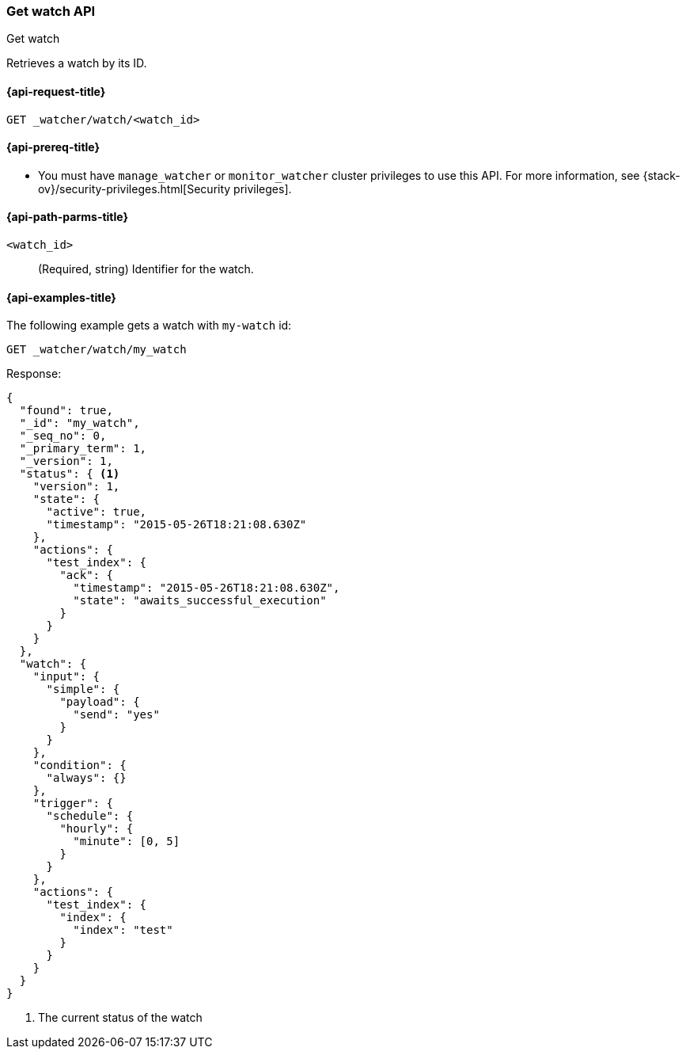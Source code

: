 [role="xpack"]
[[watcher-api-get-watch]]
=== Get watch API
++++
<titleabbrev>Get watch</titleabbrev>
++++

Retrieves a watch by its ID.

[[watcher-api-get-watch-request]]
==== {api-request-title}

`GET _watcher/watch/<watch_id>`

[[watcher-api-get-watch-prereqs]]
==== {api-prereq-title}

* You must have `manage_watcher` or `monitor_watcher` cluster privileges to use
this API. For more information, see
{stack-ov}/security-privileges.html[Security privileges].

//[[watcher-api-get-watch-desc]]
//==== {api-description-title}

[[watcher-api-get-watch-path-params]]
==== {api-path-parms-title}

`<watch_id>`::
  (Required, string) Identifier for the watch.

//[[watcher-api-get-watch-query-params]]
//==== {api-query-parms-title}

//[[watcher-api-get-watch-request-body]]
//==== {api-request-body-title}

//[[watcher-api-get-watch-response-body]]
//==== {api-response-body-title}

//[[watcher-api-get-watch-response-codes]]
//==== {api-response-codes-title}

[[watcher-api-get-watch-example]]
==== {api-examples-title}

The following example gets a watch with `my-watch` id:

[source,console]
--------------------------------------------------
GET _watcher/watch/my_watch
--------------------------------------------------
// TEST[setup:my_active_watch]

Response:

[source,console-result]
--------------------------------------------------
{
  "found": true,
  "_id": "my_watch",
  "_seq_no": 0,
  "_primary_term": 1,
  "_version": 1,
  "status": { <1>
    "version": 1,
    "state": {
      "active": true,
      "timestamp": "2015-05-26T18:21:08.630Z"
    },
    "actions": {
      "test_index": {
        "ack": {
          "timestamp": "2015-05-26T18:21:08.630Z",
          "state": "awaits_successful_execution"
        }
      }
    }
  },
  "watch": {
    "input": {
      "simple": {
        "payload": {
          "send": "yes"
        }
      }
    },
    "condition": {
      "always": {}
    },
    "trigger": {
      "schedule": {
        "hourly": {
          "minute": [0, 5]
        }
      }
    },
    "actions": {
      "test_index": {
        "index": {
          "index": "test"
        }
      }
    }
  }
}
--------------------------------------------------
// TESTRESPONSE[s/"timestamp": "2015-05-26T18:21:08.630Z"/"timestamp": "$body.status.state.timestamp"/]

<1> The current status of the watch
